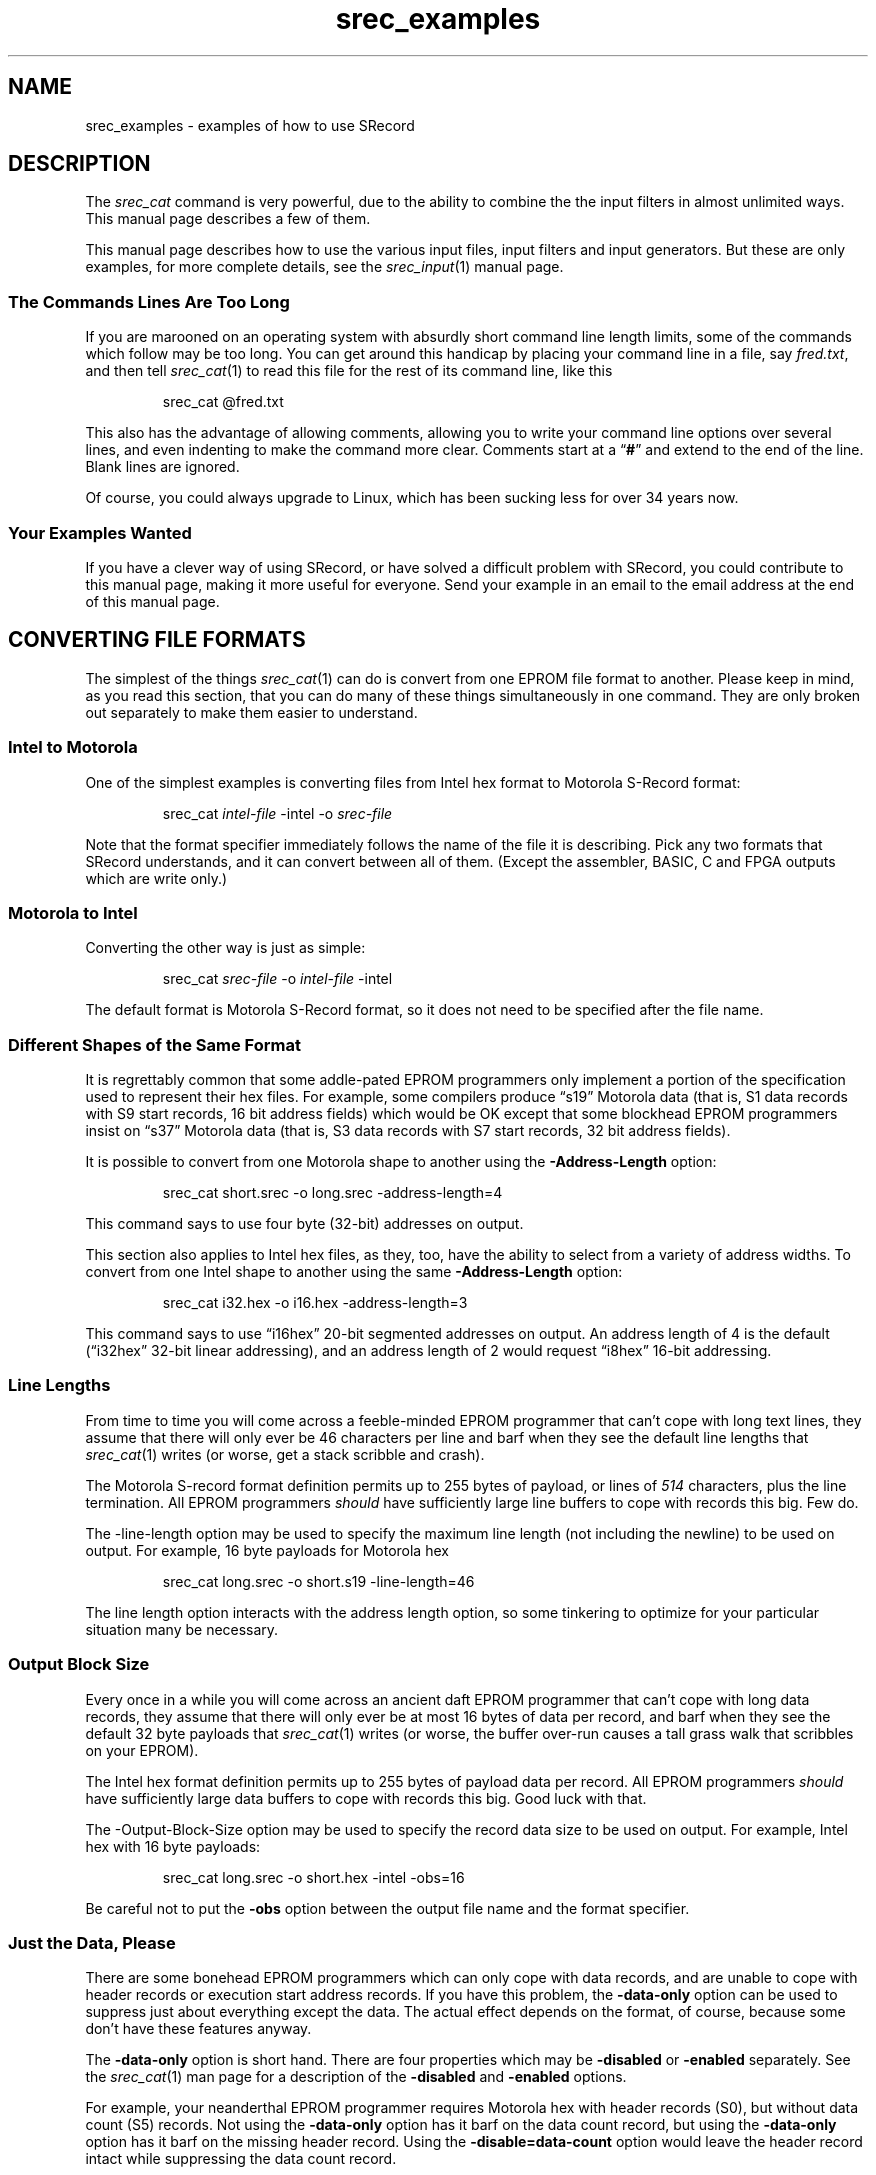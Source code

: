 .lf 1 ./man/man1/srec_examples.1
'\" t
.\"     srecord - The "srecord" program.
.\"     Copyright (C) 2007-2012 Peter Miller
.\"
.\"     This program is free software; you can redistribute it and/or modify
.\"     it under the terms of the GNU General Public License as published by
.\"     the Free Software Foundation; either version 3 of the License, or
.\"     (at your option) any later version.
.\"
.\"     This program is distributed in the hope that it will be useful,
.\"     but WITHOUT ANY WARRANTY; without even the implied warranty of
.\"     MERCHANTABILITY or FITNESS FOR A PARTICULAR PURPOSE.  See the
.\"     GNU General Public License for more details.
.\"
.\"     You should have received a copy of the GNU General Public License
.\"     along with this program. If not, see
.\"     <http://www.gnu.org/licenses/>.
.\"
.ds n) srec_cat
.TH srec_examples 1 SRecord "Reference Manual"
.SH NAME
srec_examples \- examples of how to use SRecord
.if require_index \{
.\}
.SH DESCRIPTION
The \f[I]srec_cat\fP command is very powerful, due to the ability to combine
the the input filters in almost unlimited ways.
This manual page describes a few of them.
.PP
This manual page describes how to use the various input files, input
filters and input generators.  But these are only examples, for more
complete details, see the \f[I]srec_input\fP(1) manual page.
.SS The Commands Lines Are Too Long
.\" stupid synonym: absurd
If you are marooned on an operating system with absurdly short command
line length limits, some of the commands which follow may be too long.
.\" stupid synonym: handicap
You can get around this handicap by placing your command line in a file,
say \f[I]fred.txt\fP, and then tell \f[I]srec_cat\fP(1) to read this
file for the rest of its command line, like this
.PP
.RS
.ft CW
srec_cat @fred.txt
.ft R
.RE
.PP
This also has the advantage of allowing comments, allowing you to write
your command line options over several lines, and even indenting to
make the command more clear.  Comments start at a \[lq]\fB#\fP\[rq] and
extend to the end of the line.  Blank lines are ignored.
.PP
.nr y4 \n[yr]+1900
.nr yd \n[y4]-1992
.\" stupid synonym: sucking, sucks, sux
Of course, you could always upgrade to Linux, which has been sucking
less for over \n[yd] years now.
.SS Your Examples Wanted
If you have a clever way of using SRecord, or have solved a difficult
problem with SRecord, you could contribute to this manual page, making
it more useful for everyone.  Send your example in an email to the
email address at the end of this manual page.
.SH CONVERTING FILE FORMATS
The simplest of the things \f[I]srec_cat\fP(1) can do is convert from
one EPROM file format to another.  Please keep in mind, as you read this
section, that you can do many of these things simultaneously in one
command.  They are only broken out separately to make them easier to
understand.
.SS Intel to Motorola
One of the simplest examples is converting files from Intel hex format
to Motorola S\[hy]Record format:
.PP
.RS
.ft CW
srec_cat \f[I]intel\[hy]file\fP \-intel \-o \f[I]srec\[hy]file\fP
.ft R
.RE
.PP
Note that the format specifier immediately follows the name of the file
it is describing.
Pick any two formats that SRecord understands,
and it can convert between all of them.
(Except the assembler, BASIC, C and FPGA outputs which are write only.)
.SS Motorola to Intel
Converting the other way is just as simple:
.PP
.RS
.ft CW
srec_cat \f[I]srec\[hy]file\fP \-o \f[I]intel\[hy]file\fP \-intel
.ft R
.RE
.PP
The default format is Motorola S\[hy]Record format,
so it does not need to be specified after the file name.
.SS Different Shapes of the Same Format
.\" stupid synonym: addle-pated
It is regrettably common that some addle\[hy]pated EPROM programmers only
implement a portion of the specification used to represent their hex
files.  For example, some compilers produce \[lq]s19\[rq] Motorola
data (that is, S1 data records with S9 start records, 16 bit address
.\" stupid synonym: blockhead
fields) which would be OK except that some blockhead EPROM programmers insist
on \[lq]s37\[rq] Motorola data (that is, S3 data records with S7 start
records, 32 bit address fields).
.PP
It is possible to convert from one Motorola shape to another using the
\fB\-Address\[hy]Length\fP option:
.PP
.RS
.ft CW
srec_cat short.srec \-o long.srec \-address\[hy]length=4
.ft R
.RE
.PP
This command says to use four byte (32\[hy]bit) addresses on output.
.PP
This section also applies to Intel hex files, as they, too, have the
ability to select from a variety of address widths.
To convert from one Intel shape to another using the
same \fB\-Address\[hy]Length\fP option:
.PP
.RS
.ft CW
srec_cat i32.hex \-o i16.hex \-address\[hy]length=3
.ft R
.RE
.PP
This command says to use \[lq]i16hex\[rq] 20\[hy]bit segmented addresses on
output.  An address length of 4 is the default (\[lq]i32hex\[rq] 32\[hy]bit
linear addressing), and an address length of 2 would request \[lq]i8hex\[rq]
16\[hy]bit addressing.
.SS Line Lengths
.\" stupid synonym: feeble-minded
From time to time you will come across a feeble\[hy]minded EPROM
programmer that can't cope with long text lines, they assume that there
will only ever be 46 characters per line and barf when they
see the default line lengths that \f[I]srec_cat\fP(1) writes (or worse,
get a stack scribble and crash).
.PP
The Motorola S\[hy]record format definition permits up to 255 bytes of
payload, or lines of \f[I]514\fP characters, plus the line termination.
All EPROM programmers \f[I]should\fP have sufficiently large
line buffers to cope with records this big.  Few do.
.PP
The \-line\[hy]length option may be used to specify the maximum line length
(not including the newline) to be used on output.
For example, 16 byte payloads for Motorola hex
.PP
.RS
.ft CW
srec_cat long.srec \-o short.s19 \-line\[hy]length=46
.ft R
.RE
.PP
The line length option interacts with the address length option, so some
tinkering to optimize for your particular situation many be necessary.
.SS Output Block Size
.\" stupid synonym: daft
Every once in a while you will come across an ancient daft EPROM
programmer that can't cope with long data records, they assume that
there will only ever be at most 16 bytes of data per record, and barf
when they see the default 32 byte payloads that \f[I]srec_cat\fP(1)
writes (or worse, the buffer over\[hy]run causes a tall grass walk that
scribbles on your EPROM).
.PP
The Intel hex format definition permits up to 255 bytes of payload data
per record.  All EPROM programmers \f[I]should\fP have sufficiently
large data buffers to cope with records this big.  Good luck with that.
.PP
The \-Output\[hy]Block\[hy]Size option may be used to specify the record
data size to be used on output.  For example, Intel hex with 16 byte payloads:
.PP
.RS
.ft CW
srec_cat long.srec \-o short.hex \-intel \-obs=16
.ft R
.RE
.PP
Be careful not to put the \fB\-obs\fP option between the output file
name and the format specifier.
.SS Just the Data, Please
.\" stupid synonym: bonehead
There are some bonehead EPROM programmers which can only cope with data
records, and are unable to cope with header records or execution start
address records.  If you have this problem, the \fB\-data\[hy]only\fP option
can be used to suppress just about everything except the data.  The
actual effect depends on the format, of course, because some don't have
these features anyway.
.PP
The \f[B]\-data\[hy]only\fP option is short hand.  There are four properties
which may be \fB\-disabled\fP or \fB\-enabled\fP separately.  See the
\f[I]srec_cat\fP(1) man page for a description of the \fB\-disabled\fP
and \f[B]\-enabled\fP options.
.PP
.\" stupid synonym: neanderthal
For example, your neanderthal EPROM programmer requires Motorola hex
with header records (S0), but without data count (S5) records.  Not
using the \fB\-data\[hy]only\fP option has it barf on the data count
record, but using the \fB\-data\[hy]only\fP option has it barf on the
missing header record.  Using the \fB\-disable=data\[hy]count\fP option
would leave the header record intact while suppressing the data count
record.
.SS Data Headers
The \f[I]srec_cat\fP(1) command always tries to pass through header
records unchanged, whenever they are present.
It even tries preserve them across file format changes,
to the limit the file formats are capable of.
.PP
If there is no file header record and you would like to add one,
or you wish to override an existing file header record, use the
\fB\-header\fP=\f[I]string\fP option.  You will need to quote the
string (to insulate it from the shell) if it contains spaces or shell
meta\[hy]characters.
.SS Execution Start Addresses
The \f[I]srec_cat\fP(1) command always tries to pass through execution
start addresses (typically occurring at the end of the file), whenever
they are present.  They are adjusted along with the data records by the
\fB\-offset\fP filter.  It even tries preserve them across file format
changes, to the limit the file formats are capable of.
.PP
If there is no execution start address record and you would like to add one,
or you wish to override an existing execution start address record, use the
\fB\-execution\[hy]start\[hy]address\fP=\f[I]number\fP option.
.PP
Please note: the execution start address is a different concept than the
first address in memory of your data.  Think of it as a \[lq]goto\[rq]
address to be jumped to by the monitor when the hex load is complete.
If you want to change where your data starts in memory, use the
\fB\-offset\fP filter.
.SS Fixing Checksums
.\" stupid synonym: featherbrain, featherbrained, feather-brain, feather-brained
Some embedded firmware developers are saddled with featherbrained tools
which produce incorrect checksums, which the more vigilant models of
EPROM programmer will not accept.
.PP
To fix the checksums on a file, use the \fB\-ignore\[hy]checksums\fP option.
For example:
.PP
.RS
.ft CW
srec_cat broken.srec \-ignore\[hy]checksums \-o fixed.srec
.ft R
.RE
.PP
The checksums in \f[I]broken.srec\fP are parsed (it is still
and error if they are absent) but are not checked.  The
resulting \f[I]fixed.srec\fP file has correct checksums.  The
\fB\-ignore\[hy]checksums\fP option only applies to input.
.PP
This option may be used on any file format which has checksums,
including Intel hex.
.SS Discovering Mystery Formats
See the \f[B]What Format Is This?\fP section, below,
for how to discover and convert mystery EPROM load file formats.
.\" ------------------------------------------------------------------------
.SH BINARY FILES
It is possible to convert to and from binary files.  You can even mix
binary files and other formats together in the same \f[I]srec_cat\fP(1)
command.
.SS Writing Binary Files
The simplest way of reading a hex file and converting it to a binary
file looks like this:
.PP
.RS
.ft CW
srec_cat fred.hex \-o fred.bin \-binary
.ft R
.RE
.PP
This reads the Motorola hex file \f[I]fred.srec\fP and writes it out to
the \f[I]fred.bin\fP as raw binary.
.PP
Note that the data is placed into the binary file at the byte offset
specified by the addresses in the hex file.
If there are holes in the data they are filled with zero.
This is, of course, common with linker output where the code is placed
starting at a particular place in memory.
For example, when you have an image that starts at
0x100000, the first 1MB of the output binary file will be zero.
.PP
You can automatically cancel this offset using a command like
.PP
.RS
.ft CW
srec_cat fred.hex \-offset \[mi] \-minimum\[hy]addr fred.hex \-o fred.bin
.ft R
.RE
.PP
The above command works by offsetting the \f[I]fred.hex\fP file lower in
memory by the least address in the \f[I]fred.hex\fP file's data.
.PP
See also the \f[I]srec_binary\fP(5) man page for additional detail.
.SS Reading Binary Files
The simplest way of reading a binary file and converting it
looks like this
.PP
.RS
.ft CW
srec_cat fred.bin \-binary \-o fred.srec
.ft R
.RE
.PP
This reads the binary file \f[I]fred.bin\fP and writes all of its data
back out again as a Motorola S\[hy]Record file.
.PP
Often, this binary isn't exactly where you want it in the address space,
because it is assumed to reside at address zero.
If you need to move it around use the \f[B]\-offset\fP filter.
.PP
.RS
.ft CW
srec_cat fred.bin \-binary \-offset 0x10000 \-o fred.srec
.ft R
.RE
.PP
You also need to avoid file \[lq]holes\[rq] which are filled with zero.
You can use the \f[B]\-crop\fP filter, of you could use the
\f[B]\-unfill\fP filter if you don't know exactly where the data is.
.PP
.RS
.ft CW
srec_cat fred.bin \-binary \-unfill 0x00 512 \-o fred.srec
.ft R
.RE
.PP
The above command removes runs of zero bytes that are 512 bytes long or longer.
If your file contains 1GB of leading zero bytes, this is going to be slow,
it may be better to use the \f[I]dd\fP(1) command to slice and dice first.
.\" ------------------------------------------------------------------------
.SH JOINING FILES TOGETHER
The \f[I]srec_cat\fP command takes its name from the UNIX \f[I]cat\fP(1)
command, which is short for \[lq]catenate\[rq] or \[lq]to join\[rq].
The \f[I]srec_cat\fP command joins EPROM load files together.
.SS All In One
Joining EPROM load files together into a single file is simple, just
name as many files on the command line as you need:
.PP
.RS
.ft CW
srec_cat \f[I]infile1\fP \f[I]infile2\fP \-o \f[I]outfile\fP
.ft R
.RE
.PP
This example is all Motorola S\[hy]Record files, because that's the
default format.  You can have multiple formats in the one command, and
\f[I]srec_cat\fP(1) will still work.  You don't even have to output the
same format:
.PP
.RS
.nf
.ft CW
srec_cat \f[I]infile1\fP \-spectrum \f[I]infile2\fP \-needham \e
    \-o \f[I]outfile\fP \-signetics
.ft R
.fi
.RE
.PP
These are all ancient formats, however it isn't uncommon to have to mix
and match Intel and Motorola formats in the one project.
.SS Filtering After Joining
There are times when you want to join two sets of data together,
and then apply a filter to the joined result.  To do this you use
parentheses.
.PP
.RS
.ft CW
.nf
srec_cat                                                  \e
    '('                                                   \e
        \f[I]infile\fP \-exclude 0xFFF0 0x10000                      \e
        \-generate 0xFFF0 0xFFF8 \-repeat\[hy]string 'Bananas ' \e
    ')'                                                   \e
    \-length\[hy]b\[hy]e 0xFFF8 4                                  \e
    \-checksum\[hy]neg\[hy]b\[hy]e 0xFFFC 4 4                          \e
    \-o \f[I]outfile\fP
.fi
.ft R
.RE
.PP
The above example command catenates an input file (with the generated
data area excluded) with a constant string.  This catenated input is
then filtered to add a 4\[hy]byte length, and a 4\[hy]byte checksum.
.SS Joining End\[hy]to\[hy]End
All too often the address ranges in the EPROM load files will overlap.
You will get an error if they do.
If both files start from address zero, because each goes into a separate
EPROM, you may need to use the offset filter:
.PP
.RS
.ft CW
.nf
srec_cat \f[I]infile1\fP \e
    \f[I]infile2\fP \-offset 0x80000 \e
    \-o \f[I]outfile\fP
.fi
.ft R
.RE
.PP
Sometimes you want the two files to follow each other exactly,
but you don't know the offset in advance:
.PP
.RS
.ft CW
.nf
srec_cat \f[I]infile1\fP \e
    \f[I]infile2\fP \-offset \-maximum\[hy]addr \f[I]infile1\fP \e
    \-o \f[I]outfile\fP
.fi
.ft R
.RE
.PP
Notice that where the was a number (0x80000) before, there is now a
calculation (\-maximum\[hy]addr \f[I]infile1\fP).  This is possible most places
a number may be used (also \-minimum\[hy]addr and \-range).
.\" ------------------------------------------------------------------------
.SH CROPPING THE DATA
It is possible to copy an EPROM load file,
selecting addresses to keep and addresses to discard.
.SS What To Keep
A common activity is to crop your data to match your EPROM location.
Your linker may add other junk that you are not interested in, \f[I]e.g.\fP
at the RAM location.  In this example, there is a 1MB EPROM at the 2MB
boundary:
.PP
.RS
.ft CW
.nf
srec_cat \f[I]infile\fP \-crop 0x200000 0x300000 \e
    \-o \f[I]outfile\fP
.fi
.ft R
.RE
.PP
The lower bound for all address ranges is inclusive, the upper bound is
exclusive.  If you subtract them, you get the number of bytes.
.SS Address Offset
.\" stupid synonym: moronic
Just possibly, you have a moronic EPROM programmer, and it barfs if the
EPROM image doesn't start at zero.
To find out just where is \f[I]does\fP start in memory,
use the \f[I]srec_info\fP(1) command:
.PP
.RS
.ft CW
.nf
$ \f[CB]srec_info example.srec\fP
Format: Motorola S\[hy]Record
Header: extra\[hy]whizz tool chain linker
Execution Start Address: 0x00200000
Data:   0x200000 \- 0x32AAEF
$
.fi
.ft R
.RE
.PP
Rather than butcher the linker command file,
just offset the addresses:
.PP
.RS
.ft CW
.nf
srec_cat \f[I]infile\fP \-crop 0x200000 0x300000 \-offset \[mi]0x200000 \e
    \-o \f[I]outfile\fP
.fi
.ft R
.RE
.PP
Note that the offset given is \f[I]negative\fP, it has the effect of
subtracting that value from all addresses in the input records, to form
the output record addresses.  In this case, shifting the image back to zero.
.PP
This example also demonstrates how the input filters may be chained
together: first the crop and then the offset, all in one command,
without the need for temporary files.
.PP
If all you want to do is offset the data to start from address zero,
this can be automated, so you don't have to know the minimum address in
advance, by using \f[I]srec_cat\fP's ability to calculate some things on
the command line:
.PP
.RS
.ft CW
.nf
srec_cat \f[I]infile\fP \-offset \[mi] \-minimum\[hy]addr \f[I]infile\fP \e
    \-o \f[I]outfile\fP
.fi
.ft R
.RE
.PP
Note the spaces either side of the minus sign, they are mandatory.
.SS What To Throw Away
There are times when you need to exclude an small address range from an
EPROM load file, rather than wanting to keep a small address range.
The \fB\-exclude\fP filter may be used for this purpose.
.PP
For example, if you wish to exclude the address range where the serial
number of an embedded device is kept, say 0x20 bytes at 0x100, you would use
a command like this:
.PP
.RS
.ft CW
srec_cat input.srec \-exclude 0x100 0x120 \-o output.srec
.ft R
.RE
.PP
The \f[I]output.srec\fP file will have a hole in the data at the
necessary locations.
.PP
Note that you can have both \fB\-crop\fP and \fB\-exclude\fP on the same
command line,
whichever works more naturally for your situation.
.SS Discontinuous Address Ranges
Address ranges don't have to be a single range, you can build up an
address range using more than a single pair.
.PP
.RS
.ft CW
.nf
srec_cat \f[I]infile\fP \-crop 0x100 0x200 0x1000 0x1200 \e
    \-o \f[I]outfile\fP
.fi
.ft R
.RE
.PP
This filter results in data from 0x100..0x1FF and data from
0x1000..0x1200 to pass through, the rest is dropped.  This is is more
efficient than chaining a \fB\-crop\fP and an \fB\-exclude\fP filter together.
.\" ------------------------------------------------------------------------
.SH MOVING THINGS AROUND
It is also possible to change the address of data records, both forwards
and backwards.  It is also possible rearrange where data records are
placed in memory.
.SS Offset Filter
The \fB\-offset=\fP\f[I]number\fP filter operates on the addresses of
records.  If the number is positive the addresses move that many bytes
higher in memory, negative values move lower.
.PP
.RS
.nf
.ft CW
srec_cat \f[I]infile\fP \-crop 0x200000 0x300000 \-offset \[mi]0x200000 \e
    \-o \f[I]outfile\fP
.ft R
.fi
.RE
.PP
The above example moves the 1MB block of data at 0x200000 down to zero
(the offset is \f[I]negative\fP) and discards the rest of the data.
.SS Byte Swapping
There are times when the bytes in the data need to be swapped,
converting between big\[hy]endian and little\[hy]endian data usually.
.PP
.RS
.nf
.ft CW
srec_cat \f[I]infile\fP \-byte\[hy]swap 4 \-o \f[I]outfile\fP
.ft R
.fi
.RE
.PP
This reverses bytes in 32 bit values (4 bytes).  The default, if you
don't supply a width, is to reverse bytes in 16 bit values (2 bytes).
You can actually use any weird value you like,
it doesn't even have to be a power of 2.
Perhaps 64 bits (8 bytes) may be useful one day.
.SS Binary Output
You need to watch out for binary files on output, because the holes are
filled with zeros.  Your 100kB program at the top of 32\[hy]bit addressed
memory will make a 4GB file.  See \f[I]srec_binary\fP(5) for how
understand and avoid this problem, usually with the \fB\-offset\fP filter.
.SS Splitting an Image
If you have a 16\[hy]bit data bus, but you are using two 8\[hy]bit EPROMs to
hold your firmware, you can generate the even and odd images by using
the \fB\-SPlit\fP filter.  Assuming your firmware is in the \f[I]firmware.hex\fP
file, use the following:
.PP
.RS
.nf
.ft CW
srec_cat firmware.hex \-split 2 0 \-o firmware.even.hex
srec_cat firmware.hex \-split 2 1 \-o firmware.odd.hex
.ft R
.fi
.RE
.PP
This will result in the two necessary EPROM images.  Note that the output
addresses are divided by the split multiple, so if your EPROM images
are at a particular offset (say 0x10000, in the following example),
you need to remove the offset, and then replace it...
.PP
.RS
.nf
.ft CW
srec_cat firmware.hex \e
    \-offset \[mi]0x10000 \-split 2 0 \e
    \-offset 0x10000 \-o firmware.even.hex
srec_cat firmware.hex \e
    \-offset \[mi]0x10000 \-split 2 1 \e
    \-offset 0x10000 \-o firmware.odd.hex
.ft R
.fi
.RE
.PP
Note how the ability to apply multiple filters simplifies what would
otherwise be a much longer script.
.SS Striping
A second use for the \fB\-SPlit\fP filter is memory striping.
.PP
You don't have to split into byte\[hy]wide parts, you can choose other
sizes.  It is common to want to convert 32\[hy]bit wide data into two set of
16\[hy]bit wide data.
.PP
.RS
.nf
.ft CW
srec_cat firmware.hex \-split 4 0 2 \-o firmware.01.hex
srec_cat firmware.hex \-split 4 2 2 \-o firmware.23.hex
.ft R
.fi
.RE
.PP
This is relatively simple to understand, but you can use even wider stripes.
.PP
In this next example, the hardware requires that 512\[hy]byte blocks alternate
between 4 EPROMs.  Generating the 4 images would be done as follows:
.PP
.RS
.nf
.ft CW
srec_cat firmware.hex \-split 0x800 0x000 0x200 \-o firmware.0.hex
srec_cat firmware.hex \-split 0x800 0x200 0x200 \-o firmware.1.hex
srec_cat firmware.hex \-split 0x800 0x400 0x200 \-o firmware.2.hex
srec_cat firmware.hex \-split 0x800 0x600 0x200 \-o firmware.3.hex
.ft R
.fi
.RE
.SS Asymmetric Striping
A more peculiar example of striping is the
Microchip dsPIC33F microcontroller, that
has a weird memory storage pattern and they are able to store 3 bytes
in an address that should only contain 2 bytes.
The result is a hex file that has zero\[hy]filled the top byte
(little\[hy]endian), and all addresses are doubled from what they are in
the chip.
Here is an example:
.PP
.RS
.nf
.ft CW
S1130000000102000405060008090A000C0D0E0098
S1130010101112001415160018191A001C1D1E00C8
S1130020202122002425260028292A002C2D2E00F8
S1130030303132003435360038393A003C3D3E0028
.ft R
.fi
.RE
.PP
To get rid of the 00 padding bytes, leaving only the 3/4 significant bytes,
you also use the split filter, with its additional \f[I]width\fP argument,
like this:
.PP
.RS
.nf
.ft CW
srec_cat example.srec \-split 4 0 3 \-o no_dross.srec
.ft R
.fi
.RE
.PP
This results in a file with the 00 padding bytes removed.
It looks like this:
.PP
.RS
.nf
.ft CW
S113000000010204050608090A0C0D0E1011121451
S1130010151618191A1C1D1E2021222425262829EC
S11300202A2C2D2E30313234353638393A3C3D3E87
.ft R
.fi
.RE
.PP
Notice how the addresses are 3/4 the size, as well.
You can reverse this using the \fB\-unsplit\fP and \fB\-fill=0\fP filters.
.SS Unspliting Images
The unsplit filter may be used to reverse the effects of the split filter.
Note that the address range is expanded leaving holes between the stripes.
By using all the stripes, the complete input is reassembled, without
any holes.
.PP
.RS
.nf
.ft CW
srec_cat \-o firmware.hex \e
    firmware.even.hex \-unsplit 2 0 \e
    firmware.odd.hex  \-unsplit 2 1
.ft R
.fi
.RE
.PP
The above example reverses the previous 16\[hy]bit data bus example.
In general, you unsplit with the same parameters that you split with.
.\" ------------------------------------------------------------------------
.SH FILLING THE BLANKS
Often EPROM load files will have \[lq]holes\[rq] in them, places where the
compiler and linker did not put anything.  For some purposes this is OK,
and for other purposes something has to be done about the holes.
.SS The Fill Filter
It is possible to fill the blanks where your data does not lie.
The simplest example of this fills the entire EPROM:
.PP
.RS
.ft CW
srec_cat \f[I]infile\fP \-fill 0x00 0x200000 0x300000 \-o \f[I]outfile\fP
.ft R
.RE
.PP
This example fills the holes, if any, with zeros.
You must specify a range \- with a 32\[hy]bit address space,
filling everything generates \f[I]huge\fP load files.
.PP
If you only want to fill the gaps in your data,
and don't want to fill the entire EPROM, try:
.PP
.RS
.ft CW
srec_cat \f[I]infile\fP \-fill 0x00 \-over \f[I]infile\fP \-o \f[I]outfile\fP
.ft R
.RE
.PP
This example demonstrates the fact that wherever an address range may be
specified, the \fB\-over\fP and \fB\-within\fP options may be used.
.SS Unfilling the Blanks
It is common to need to \[lq]unfill\[rq] an EPROM image after you read it
out of a chip.  Usually, it will have had all the holes filled with 0xFF
(areas of the EPROM you don't program show as 0xFF when you read them back).
.PP
To get rid of all the 0xFF bytes in the data, use this filter:
.PP
.RS
.ft CW
srec_cat \f[I]infile\fP \-unfill 0xFF \-o \f[I]outfile\fP
.ft R
.RE
.PP
This will get rid of \f[I]all\fP the 0xFF bytes, including the ones you
actually wanted in there.  There are two ways to deal with this.  First,
you can specify a minimum run length to the un\[hy]fill:
.PP
.RS
.ft CW
srec_cat \f[I]infile\fP \-unfill 0xFF 5 \-o \f[I]outfile\fP
.ft R
.RE
.PP
This says that runs of 1 to 4 bytes of 0xFF are OK, and that a hole
should only be created for runs of 5 or more 0xFF bytes in a row.
The second method is to re\[hy]fill over the intermediate gaps:
.PP
.RS
.ft CW
.nf
srec_cat \f[I]outfile\fP \-fill 0xFF \-over \f[I]outfile\fP \e
    \-o \f[I]outfile2\fP
.fi
.ft R
.RE
.PP
Which method you choose depends on your needs, and the shape of the data
in your EPROM.  You may need to combine both techniques.
.SS Address Range Padding
Some data formats are 16 bits wide, and automatically fill with 0xFF bytes if
it is necessary to fill out the other half of a word which is not in the data.
If you need to fill with a different value, you can use a command like this:
.PP
.RS
.nf
.ft CW
srec_cat \f[I]infile\fP \-fill 0x0A \e
    \-within \f[I]infile\fP \-range\[hy]padding 2 \e
    \-o \f[I]outfile\fP
.ft R
.fi
.RE
.PP
This gives the fill filter an address range calculated from details of
the input file.  The address range is all the address ranges covered by
data in the \f[I]infile\fP, extended downwards (if necessary) at the
start of each sub\[hy]range to a 2 byte multiple and extended upwards (if
necessary) at the end of each sub\[hy]range to a 2 byte multiple.  This also
works for larger multiples, like 1kB page boundaries of flash chips.
This address range padding works anywhere an address range is required.
.SS Fill with Copyright
It is possible to fill unused portions of your EPROM with a repeating
copyright message.  Anyone trying to reverse engineer your EPROMs is
going to see the copyright notice in their hex editor.
.PP
This is accomplished with two input sources, one from a data file,
and one which is generated on\[hy]the\[hy]fly.
.PP
.RS
.nf
.ft CW
srec_cat \f[I]infile\fP \e
    \-generate '(' 0 0x100000 \-minus \-within \f[I]infile\fP ')' \e
        \-repeat\[hy]string 'Copyright (C) 1812 Tchaikovsky.  ' \e
    \-o \f[I]outfile\fP
.ft R
.fi
.RE
.PP
Notice the address range for the data generation: it takes the
address range of your EPROM, in this case 1MB starting from 0, and
subtracts from it the address ranges used by the input file.
.PP
If you want to script this with the current year (because 1812 is a bit
out of date) use the shell's output substitution (back ticks) ability:
.PP
.RS
.nf
.ft CW
srec_cat \f[I]infile\fP \e
    \-generate '(' 0 0x100000 \-minus \-within \f[I]infile\fP ')' \e
        \-repeat\[hy]string "Copyright (C) `date +%Y` Tchaikovsky.  " \e
    \-o \f[I]outfile\fP
.ft R
.fi
.RE
.PP
The string specified is repeated over and over again, until it has
filled all the holes.
.SS Obfuscating with Noise
Sometimes you want to fill your EPROM images with noise, to conceal
where the real data stops and starts.
You can do this with the \fB\-random\[hy]fill\fP filter.
.PP
.RS
.ft CW
.nf
srec_cat \f[I]infile\fP \-random\[hy]fill 0x200000 0x300000 \e
    \-o \f[I]outfile\fP
.fi
.ft R
.RE
.PP
It works just like the \fB\-fill\fP filter,
but uses random numbers instead of a constant byte value.
.SS Fill With 16\[hy]bit Words
When filling the image with a constant byte value doesn't work, and you
need a constant 16\[hy]bit word value instead, use the \fB\-repeat\[hy]data\fP
generator, which takes an arbitrarily long sequence of bytes to use as
the fill pattern:
.PP
.RS
.ft CW
.nf
srec_cat \f[I]infile\fP \e
    \-generator '(' 0x200000 0x300000 \-minus \-within \f[I]infile\fP ')' \e
        \-repeat\[hy]data 0x1B 0x08 \e
    \-o \f[I]outfile\fP
.fi
.ft R
.RE
.PP
Notice how the generator's address range once again avoids the address
ranges occupied by the \f[I]infile\fP's data.
You have to get the endian\[hy]ness right yourself.
.\" ------------------------------------------------------------------------
.SH INSERTING CONSTANT DATA
From time to time you will want to insert constant data,
or data not produced by your compiler or assembler,
into your EPROM load images.
.SS Binary Means Literal
One simple way is to have the desired information in a file.
To insert the file's contents literally, with no format interpretation,
use the \f[I]binary\fP input format:
.PP
.RS
.ft CW
.nf
srec_cat \f[I]infile\fP \-binary \-o \f[I]outfile\fP
.fi
.ft R
.RE
.PP
It will probably be necessary to use an \f[I]offset\fP filter to move
the data to where you actually want it within the image:
.PP
.RS
.ft CW
.nf
srec_cat \f[I]infile\fP \-binary \-offset 0x1234 \-o \f[I]outfile\fP
.fi
.ft R
.RE
.PP
It is also possible to use the standard input as a data source,
which lends itself to being scripted.
For example, to insert the current date and time into an EPROM load file,
you could use a pipe:
.PP
.RS
.ft CW
.nf
date | srec_cat \- \-bin \-offset 0xFFE3 \-o \f[I]outfile\fP
.fi
.ft R
.RE
.PP
The special file name \[lq]\f[CW]\-\fP\[rq] means to read from the
standard input.
The output of the \f[I]date\fP command is always 29 characters long,
and the offset shown will place it at the top of a 64KB EPROM image.
.SS Repeating Once
The \f[B]Fill with Copyright\fP section, above, shows how to
repeat a string over and over.
We can use a single repeat to insert a string just once.
.PP
.RS
.nf
.ft CW
srec_cat \-generate 0xFFE3 0x10000 \-repeat\[hy]string "`date`" \e
    \-o \f[I]outfile\fP
.ft R
.fi
.RE
.PP
Notice how the address range for the data generation
exactly matches the length of the \f[I]date\fP(1) output size.
You can, of course, add your input file to the above \f[I]srec_cat\fP(1)
command to catenate your EPROM image together with the date and time.
.SS Inserting A Long
Another possibility is to add the Subversion commit number to your EPROM image.
In this example, we are inserting it a a 4\[hy]byte little\[hy]endian value
at address 0x0008.  The Subversion commit number is in the \f[I]$version\fP
shell variable in this example:
.PP
.RS
.nf
.ft CW
srec_cat \-generate 0x0008 0x000C \-constant\[hy]l\[hy]e $version 4 \e
    \f[I]infile\fP \-exclude 0x0008 0x000C \e
    \-o \f[I]outfile\fP
.ft R
.fi
.RE
.PP
Note that we use a filter to ensure there is a hole in the input where
the version number goes, just in case the linker put something there.
.\" ------------------------------------------------------------------------
.SH DATA ABOUT THE DATA
It is possible to add a variety of data about the data to the output.
.SS Checksums
The \fB\-checksum\[hy]negative\[hy]big\[hy]endian\fP filter may be used
to sum the data, and then insert the negative of the sum into the data.
This has the effect of summing to zero when the checksum itself is
summed across, provided the sum width matches the inserted value width.
.PP
.RS
.ft CW
.nf
srec_cat \f[I]infile\fP \e
        \-crop 0 0xFFFFFC \e
        \-random\[hy]fill 0 0xFFFFFC \e
        \-checksum\[hy]neg\[hy]b\[hy]e 0xFFFFFC 4 4 \e
    \-o \f[I]outfile\fP
.fi
.ft R
.RE
.PP
In this example, we have an EPROM in the lowest megabyte of memory.
The \-crop filter ensures we are only summing the data within
the EPROM, and not anywhere else.  The \-random\[hy]fill filter
fills any holes left in the data with random values.  Finally, the
\-checksum\[hy]neg\[hy]b\[hy]e filter inserts a 32 bit (4 byte) checksum
in big\[hy]endian format in the last 4 bytes of the EPROM image.
Naturally, there is a little\[hy]endian version of this filter as well.
.PP
Your embedded code can check the EPROM using C code similar to the following:
.PP
.RS
.nf
.ft CW
unsigned long *begin = (unsigned long *)0;
unsigned long *end = (unsigned long *)0x100000;
unsigned long sum = 0;
while (begin < end)
    sum += *begin++;
if (sum != 0)
{
    \f[I]Oops\fP
}
.ft R
.fi
.RE
.PP
The \fB\-checksum\[hy]bitnot\[hy]big\[hy]endian\fP filter is similar,
except that summing over the checksum should yield a value of
all\[hy]one\[hy]bits (\[mi]1).
For example, using shorts rather than longs:
.PP
.RS
.ft CW
.nf
srec_cat \f[I]infile\fP \e
        \-crop 0 0xFFFFFE \e
        \-fill 0xCC 0x00000 0xFFFFFE \e
        \-checksum\[hy]neg\[hy]b\[hy]e 0xFFFFFE 2 2 \e
    \-o \f[I]outfile\fP
.fi
.ft R
.RE
.PP
Assuming you chose the correct endian\[hy]ness filter,
your embedded code can check the EPROM using C code similar to the following:
.PP
.RS
.nf
.ft CW
unsigned short *begin = (unsigned short *)0;
unsigned short *end = (unsigned short *)0x100000;
unsigned short sum = 0;
while (begin < end)
    sum += *begin++;
if (sum != 0xFFFF)
{
    \f[I]Oops\fP
}
.ft R
.fi
.RE
.PP
There is also a \fB\-checksum\[hy]positive\[hy]b\[hy]e\fP filter, and
a matching little\[hy]endian filter, which inserts the simple sum, and
which would be checked in C using an equality test.
.PP
.RS
.ft CW
.nf
srec_cat \f[I]infile\fP \e
        \-crop 0 0xFFFFFF \e
        \-fill 0x00 0x00000 0xFFFFFF \e
        \-checksum\[hy]neg\[hy]b\[hy]e 0xFFFFFF 1 1 \e
    \-o \f[I]outfile\fP
.fi
.ft R
.RE
.PP
Assuming you chose the correct endian\[hy]ness filter,
your embedded code can check the EPROM using C code similar to the following:
.PP
.RS
.nf
.ft CW
unsigned char *begin = (unsigned char *)0;
unsigned char *end = (unsigned char *)0xFFFFF;
unsigned char sum = 0;
while (begin < end)
    sum += *begin++;
if (sum != *end)
{
    \f[I]Oops\fP
}
.ft R
.fi
.RE
.PP
In the 8\[hy]bit case, it doesn't matter whether you use the big\[hy]endian or
little\[hy]endian filter.
.SS Quick Hex\[hy]Dump
You can look at the checksum of your data, by using the
\[lq]hex\[hy]dump\[rq] output format.
This is useful for looking at calculated values, or for debugging
an \f[I]srec_cat\fP(1) command before immortalizing it in a script.
.PP
.RS
.ft CW
.nf
srec_cat \f[I]infile\fP                        \e
        \-crop 0 0x10000             \e
        \-fill 0xFF 0x0000 0x10000   \e
        \-checksum\[hy]neg\[hy]b\[hy]e 0x10000 4 \e
        \-crop 0x10000 0x10004       \e
    \-o \- \-hex\[hy]dump
.fi
.ft R
.RE
.PP
This command reads in the file, checksums the data and places the
checksum at 0x10000, crops the result to contain only the checksum,
and then prints the checksum on the standard output in a classical
hexadecimal dump format.  The special file name \[lq]\f[CW]\-\fP\[rq] means
\[lq]the standard output\[rq] in this context.
.SS Cyclic Redundancy Checks
The simple additive checksums have a number of theoretical limitations,
to do with errors they can and can't detect.  The CRC methods have fewer
problems.
.PP
.RS
.ft CW
.nf
srec_cat \f[I]infile\fP                        \e
        \-crop 0 0xFFFFFC            \e
        \-fill 0x00 0x00000 0xFFFFFC \e
        \-crc32\[hy]b\[hy]e 0xFFFFFC         \e
    \-o \f[I]outfile\fP
.fi
.ft R
.RE
.PP
In the above example, we have an EPROM in the lowest megabyte of memory.
The \fB\-crop\fP filter ensures we are only summing the data within the EPROM,
and not anywhere else.
The \fB\-fill\fP filter fills any holes left in the data.
Finally, the \fB\-checksum\[hy]neg\[hy]b\[hy]e\fP filter inserts a 32 bit (4
byte) checksum in big\[hy]endian format in the last 4 bytes of the EPROM
image.
Naturally, there is a little\[hy]endian version of this filter as well.
.PP
The checksum is calculated using the industry standard 32\[hy]bit CRC.
Because SRecord is open source, you can always read the source code
to see how it works.  There are many non\[hy]GPL versions of this code
available on the Internet, and suitable for embedding in proprietary
firmware.
.PP
There is also a 16\[hy]bit CRC available.
.PP
.RS
.ft CW
.nf
srec_cat \f[I]infile\fP                        \e
        \-crop 0 0xFFFFFE            \e
        \-fill 0x00 0x00000 0xFFFFFE \e
        \-crc16\[hy]b\[hy]e 0xFFFFFE         \e
    \-o \f[I]outfile\fP
.fi
.ft R
.RE
.PP
The checksum is calculated using the CCITT formula.
Because SRecord is open source, you can always read the source code
to see how it works.  There are many non\[hy]GPL version of this code
available on the Internet, and suitable for embedding in proprietary
firmware.
.PP
You can look at the CRC of your data, by using the
\[lq]hex\[hy]dump\[rq] output format.
.PP
.RS
.ft CW
.nf
srec_cat \f[I]infile\fP                      \e
        \-crop 0 0x10000           \e
        \-fill 0xFF 0x0000 0x10000 \e
        \-crc16\[hy]b\[hy]e 0x10000        \e
        \-crop 0x10000 0x10002     \e
    \-o \- \-hex\[hy]dump
.fi
.ft R
.RE
.PP
This command reads in the file, calculates the CRC of the data and
places the CRC at 0x10000, crops the result to contain only the CRC,
and then prints the checksum on the standard output in a classical
hexadecimal dump format.
.\" .PP
.\" \f[B]Note:\fP
.\" To get the same CRC\[hy]16 as used by the Linux kernel
.\" in the \f[CW]lib/crc\[hy]ccitt.c\fP file, use the
.\" \fB\-least\[hy]to\[hy]most\fP modifier.  To get the same CRC\[hy]16
.\" as used by the Linux kernel in the \f[CW]lib/crc16.c\fP file, use
.\" the \f[B]0x8005 \-least\[hy]to\[hy]most\fP modifiers.  For both of
.\" these, augment or not, as required.
.SS Where Is My Data?
There are several properties of your EPROM image that you may wish to
insert into the data.
.PP
.RS
.ft CW
.nf
srec_cat \f[I]infile\fP \-minimum\[hy]b\[hy]e 0xFFFE 2 \-o \f[I]outfile\fP
.fi
.ft R
.RE
.PP
The above example inserts the minimum address of the data (\f[I]low
water\fP) into the data, as two bytes in big\[hy]endian order at address
0xFFFE.  This includes the minimum itself.  If the data already
contains bytes at the given address, you need to use an exclude
filter.
The number of bytes defaults to 4.
.PP
There is also a
\fB\-minimum\[hy]l\[hy]e\fP filter for inserting little\[hy]endian values,
and two more filters called \fB\-exclusive\[hy]minimum\[hy]b\[hy]e\fP and
\fB\-exclusive\[hy]minimum\[hy]l\[hy]e\fP that do not include the minimum
itself in the calculation of the minimum data address.
.PP
.RS
.ft CW
.nf
srec_cat \f[I]infile\fP \-maximum\[hy]b\[hy]e 0xFFFFFC 4 \-o \f[I]outfile\fP
.fi
.ft R
.RE
.PP
The above example inserts the maximum address of the data
(\f[I]high water + 1\fP, just like address ranges)
into the data, as four bytes in big\[hy]endian order at address 0xFFFFFC.
This includes the maximum itself.
If the data already contains bytes at the given address,
you need to use an \fB\-exclude\fP filter.
The number of bytes defaults to 4.
.PP
There is also a \fB\-maximum\[hy]l\[hy]e\fP filter for
inserting little\[hy]endian values, and two more
filters called \fB\-exclusive\[hy]maximum\[hy]b\[hy]e\fP and
\fB\-exclusive\[hy]maximum\[hy]l\[hy]e\fP that do not include the maximum
itself in the calculation of the maximum data address.
.PP
.RS
.ft CW
.nf
srec_cat \f[I]infile\fP \-length\[hy]b\[hy]e 0xFFFFFC 4 \-o \f[I]outfile\fP
.fi
.ft R
.RE
.PP
The above example inserts the length of the data
(\f[I]high water\fP + 1 \[mi] \f[I]low water\fP) into the data,
as four bytes in big\[hy]endian order at address 0xFFFFFC.
This includes the length itself.
If the data already contains bytes at the length location,
you need to use an \fB\-exclude\fP filter.
The number of bytes defaults to 4.
.PP
There is also a \fB\-length\[hy]l\[hy]e\fP filter for inserting a
little\[hy]endian length, and the \fB\-exclusive\[hy]length\[hy]b\[hy]e\fP
and \fB\-exclusive\[hy]length\[hy]l\[hy]e\fP filters that do not include the
length itself in the calculation.
.SS What Format Is This?
You can obtain a variety of information about an EPROM load file
by using the \f[I]srec_info\fP(1) command.
For example:
.PP
.RS
.ft CW
.nf
$ \f[CB]srec_info example.srec\fP
Format: Motorola S\[hy]Record
Header: "http://srecord.sourceforge.net/"
Execution Start Address: 00000000
Data:   0000 \- 0122
        0456 \- 0FFF
$
.fi
.ft R
.RE
.PP
This example shows that the file is a Motorola S\[hy]Record.  The text in
the file header is printed, along with the execution start address.
The final section shows the address ranges containing data (the
upper bound of each subrange is \f[I]in\f[P]clusive, rather than the
\f[I]ex\f[P]clusive form used on the command line.
.PP
.RS
.ft CW
.nf
$ \f[CB]srec_info some\[hy]weird\[hy]file.hex \-guess\fP
Format: Signetics
Data:   0000 \- 0122
        0456 \- 0FFF
$
.fi
.ft R
.RE
.PP
The above example guesses the EPROM load file format.
It isn't infallible but it usually gets it right.
You can use \fB\-guess\fP anywhere you would give an explicit format,
but it tends to be slower and for that reason is not recommended.
Also, for automated build systems, you want hard errors as early as possible;
if a file isn't in the expected format, you want it to barf.
.\" ------------------------------------------------------------------------
.SH MANGLING THE DATA
It is possible to change the values of the data bytes in several ways.
.PP
.RS
.ft CW
.nf
srec_cat \f[I]infile\fP \-and 0xF0 \-o \f[I]outfile\fP
.fi
.ft R
.RE
.PP
The above example performs a bit\[hy]wise AND of the data bytes with the
0xF0 mask.
The addresses of records are unchanged.
I can't actually think of a use for this filter.
.PP
.RS
.ft CW
.nf
srec_cat \f[I]infile\fP \-or 0x0F \-o \f[I]outfile\fP
.fi
.ft R
.RE
.PP
The above example performs a bit\[hy]wise OR of the data bytes with the
0x0F bits.
The addresses of records are unchanged.
I can't actually think of a use for this filter.
.PP
.RS
.ft CW
.nf
srec_cat \f[I]infile\fP \-xor 0xA5 \-o \f[I]outfile\fP
.fi
.ft R
.RE
.PP
The above example performs a bit\[hy]wise exclusive OR of the data bytes
with the 0xA5 bits.
The addresses of records are unchanged.
You could use this to obfuscate the contents of your EPROM.
.PP
.RS
.ft CW
.nf
srec_cat \f[I]infile\fP \-not \-o \f[I]outfile\fP
.fi
.ft R
.RE
.PP
The above example performs a bit\[hy]wise NOT of the data bytes.
The addresses of records are unchanged.
Security by obscurity?
.lf 1 ./man/man1/z_copyright.so
.\"
.\"     srecord - manipulate eprom load files
.\"     Copyright (C) 1998, 2006-2009 Peter Miller
.\"
.\"     This program is free software; you can redistribute it and/or modify
.\"     it under the terms of the GNU General Public License as published by
.\"     the Free Software Foundation; either version 3 of the License, or
.\"     (at your option) any later version.
.\"
.\"     This program is distributed in the hope that it will be useful,
.\"     but WITHOUT ANY WARRANTY; without even the implied warranty of
.\"     MERCHANTABILITY or FITNESS FOR A PARTICULAR PURPOSE.  See the
.\"     GNU General Public License for more details.
.\"
.\"     You should have received a copy of the GNU General Public License
.\"     along with this program. If not, see
.\"     <http://www.gnu.org/licenses/>.
.\"
.br
.ne 1i
.SH COPYRIGHT
.lf 1 ./etc/version.so
.ds V) 1.62.D001
.ds v) 1.62
.ds Y) 1998, 1999, 2000, 2001, 2002, 2003, 2004, 2005, 2006, 2007, 2008, 2009, 2010, 2011, 2012, 2013
.lf 23 ./man/man1/z_copyright.so
.I \*(n)
version \*(v)
.br
Copyright
.if n (C)
.if t \(co
\*(Y) Peter Miller
.br
.PP
The
.I \*(n)
program comes with ABSOLUTELY NO WARRANTY;
for details use the '\fI\*(n) \-VERSion License\fP' command.
This is free software
and you are welcome to redistribute it under certain conditions;
for details use the '\fI\*(n) \-VERSion License\fP' command.
.br
.ne 1i
.SH AUTHOR
.TS
tab(;);
l r l.
Peter Miller;E\[hy]Mail:;pmiller@opensource.org.au
/\e/\e*;WWW:;http://miller.emu.id.au/pmiller/
.TE
.lf 1340 ./man/man1/srec_examples.1
.\" vim: set ts=8 sw=4 et :
